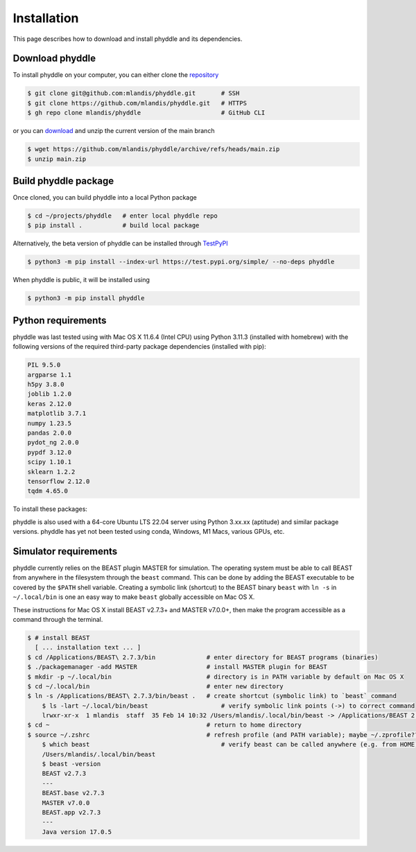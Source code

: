 .. _installation:

Installation
============

This page describes how to download and install phyddle and its dependencies.


Download phyddle
----------------

To install phyddle on your computer, you can either clone the `repository <https://github.com/mlandis/phyddle>`_

.. code-block::

	$ git clone git@github.com:mlandis/phyddle.git       # SSH
	$ git clone https://github.com/mlandis/phyddle.git   # HTTPS
	$ gh repo clone mlandis/phyddle                      # GitHub CLI

or you can `download <https://github.com/mlandis/phyddle/archive/refs/heads/main.zip>`_ and unzip the current version of the main branch

.. code-block::

	$ wget https://github.com/mlandis/phyddle/archive/refs/heads/main.zip
	$ unzip main.zip


Build phyddle package
---------------------

Once cloned, you can build phyddle into a local Python package

.. code-block::

	$ cd ~/projects/phyddle   # enter local phyddle repo
	$ pip install .           # build local package


Alternatively, the beta version of phyddle can be installed through `TestPyPI <https://test.pypi.org/project/phyddle/>`_

.. code-block::

	$ python3 -m pip install --index-url https://test.pypi.org/simple/ --no-deps phyddle

When phyddle is public, it will be installed using

.. code-block::

	$ python3 -m pip install phyddle


Python requirements
-------------------

phyddle was last tested using with Mac OS X 11.6.4 (Intel CPU) using Python 3.11.3 (installed with homebrew) with the following versions of the required third-party package dependencies (installed with pip):

.. code-block::

	PIL 9.5.0
	argparse 1.1
	h5py 3.8.0
	joblib 1.2.0
	keras 2.12.0
	matplotlib 3.7.1
	numpy 1.23.5
	pandas 2.0.0
	pydot_ng 2.0.0
	pypdf 3.12.0
	scipy 1.10.1
	sklearn 1.2.2
	tensorflow 2.12.0
	tqdm 4.65.0

To install these packages:

.. code-block::
    python3 -m ensurepip --upgrade
    python3 -m pip install --upgrade pip
    python3 -m pip install argparse h5py joblib keras matplotlib numpy pandas Pillow pydot_ng pypdf scipy scikit-learn tensorflow tqdm

phyddle is also used with a 64-core Ubuntu LTS 22.04 server using Python 3.xx.xx (aptitude) and similar package versions. phyddle has yet not been tested using conda, Windows, M1 Macs, various GPUs, etc.


Simulator requirements
----------------------

phyddle currently relies on the BEAST plugin MASTER for simulation. The operating system must be able to call BEAST from anywhere in the filesystem through the ``beast`` command. This can be done by adding the BEAST executable to be covered by the ``$PATH`` shell variable. Creating a symbolic link (shortcut) to the BEAST binary ``beast`` with ``ln -s`` in ``~/.local/bin`` is one an easy way to make ``beast`` globally accessible on Mac OS X.

These instructions for Mac OS X install BEAST v2.7.3+ and MASTER v7.0.0+, then make the program accessible as a command through the terminal.

.. code-block::

    $ # install BEAST
      [ ... installation text ... ]
    $ cd /Applications/BEAST\ 2.7.3/bin              # enter directory for BEAST programs (binaries)
    $ ./packagemanager -add MASTER                   # install MASTER plugin for BEAST
    $ mkdir -p ~/.local/bin                          # directory is in PATH variable by default on Mac OS X
    $ cd ~/.local/bin                                # enter new directory
    $ ln -s /Applications/BEAST\ 2.7.3/bin/beast .   # create shortcut (symbolic link) to `beast` command
	$ ls -lart ~/.local/bin/beast                    # verify symbolic link points (->) to correct command
	lrwxr-xr-x  1 mlandis  staff  35 Feb 14 10:32 /Users/mlandis/.local/bin/beast -> /Applications/BEAST 2.7.3/bin/beast
    $ cd ~                                           # return to home directory
    $ source ~/.zshrc                                # refresh profile (and PATH variable); maybe ~/.zprofile??
	$ which beast                                    # verify beast can be called anywhere (e.g. from HOME)
	/Users/mlandis/.local/bin/beast
	$ beast -version
	BEAST v2.7.3
	---
	BEAST.base v2.7.3
	MASTER v7.0.0
	BEAST.app v2.7.3
	---
	Java version 17.0.5

